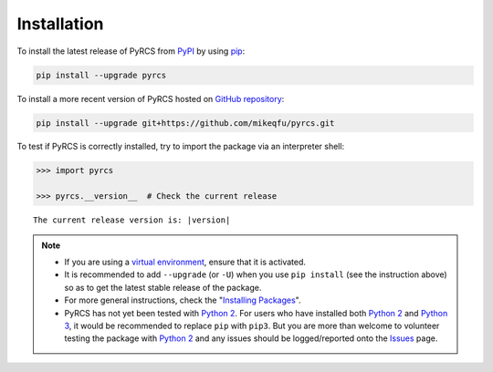 ============
Installation
============

To install the latest release of PyRCS from `PyPI <https://pypi.org/project/pyrcs/>`_ by using `pip <https://packaging.python.org/key_projects/#pip>`_:

.. code-block:: bash

   pip install --upgrade pyrcs

To install a more recent version of PyRCS hosted on `GitHub repository <https://github.com/mikeqfu/pyrcs>`_:

.. code-block:: bash

   pip install --upgrade git+https://github.com/mikeqfu/pyrcs.git

To test if PyRCS is correctly installed, try to import the package via an interpreter shell:

.. code-block:: python

    >>> import pyrcs

    >>> pyrcs.__version__  # Check the current release

.. parsed-literal::
    The current release version is: |version|

.. note::

    - If you are using a `virtual environment <https://packaging.python.org/glossary/#term-Virtual-Environment>`_, ensure that it is activated.

    - It is recommended to add ``--upgrade`` (or ``-U``) when you use ``pip install`` (see the instruction above) so as to get the latest stable release of the package.

    - For more general instructions, check the "`Installing Packages <https://packaging.python.org/tutorials/installing-packages>`_".

    - PyRCS has not yet been tested with `Python 2 <https://docs.python.org/2/>`_. For users who have installed both `Python 2 <https://docs.python.org/2/>`_ and `Python 3 <https://docs.python.org/3/>`_, it would be recommended to replace ``pip`` with ``pip3``. But you are more than welcome to volunteer testing the package with `Python 2 <https://docs.python.org/2/>`_ and any issues should be logged/reported onto the `Issues <https://github.com/mikeqfu/pyrcs/issues>`_ page.
